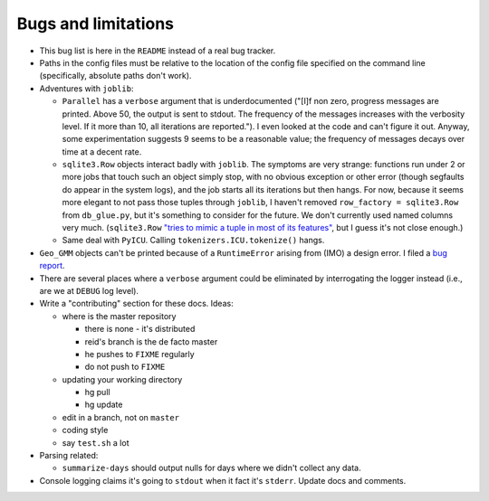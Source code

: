Bugs and limitations
********************

* This bug list is here in the ``README`` instead of a real bug tracker.

* Paths in the config files must be relative to the location of the config
  file specified on the command line (specifically, absolute paths don't
  work).

* Adventures with ``joblib``:

  * ``Parallel`` has a ``verbose`` argument that is underdocumented ("[I]f non
    zero, progress messages are printed. Above 50, the output is sent to
    stdout. The frequency of the messages increases with the verbosity level.
    If it more than 10, all iterations are reported."). I even looked at the
    code and can't figure it out. Anyway, some experimentation suggests 9
    seems to be a reasonable value; the frequency of messages decays over time
    at a decent rate.

  * ``sqlite3.Row`` objects interact badly with ``joblib``. The symptoms are
    very strange: functions run under 2 or more jobs that touch such an object
    simply stop, with no obvious exception or other error (though segfaults do
    appear in the system logs), and the job starts all its iterations but then
    hangs. For now, because it seems more elegant to not pass those tuples
    through ``joblib``, I haven't removed ``row_factory = sqlite3.Row`` from
    ``db_glue.py``, but it's something to consider for the future. We don't
    currently used named columns very much. (``sqlite3.Row`` `"tries to mimic
    a tuple in most of its features"
    <https://pysqlite.readthedocs.org/en/latest/sqlite3.html#sqlite3.Row>`_,
    but I guess it's not close enough.)

  * Same deal with ``PyICU``. Calling ``tokenizers.ICU.tokenize()`` hangs.

* ``Geo_GMM`` objects can't be printed because of a ``RuntimeError`` arising
  from (IMO) a design error. I filed a `bug report
  <https://github.com/scikit-learn/scikit-learn/issues/1463>`_.

* There are several places where a ``verbose`` argument could be eliminated by
  interrogating the logger instead (i.e., are we at ``DEBUG`` log level).

* Write a "contributing" section for these docs. Ideas:

  * where is the master repository

    * there is none - it's distributed
    * reid's branch is the de facto master
    * he pushes to ``FIXME`` regularly
    * do not push to ``FIXME``

  * updating your working directory

    * hg pull
    * hg update

  * edit in a branch, not on ``master``
  * coding style
  * say ``test.sh`` a lot

* Parsing related:

  * ``summarize-days`` should output nulls for days where we didn't collect
    any data.

* Console logging claims it's going to ``stdout`` when it fact it's
  ``stderr``. Update docs and comments.

